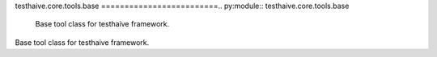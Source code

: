 testhaive.core.tools.base
=========================.. py:module:: testhaive.core.tools.base
   Base tool class for testhaive framework.
Base tool class for testhaive framework.